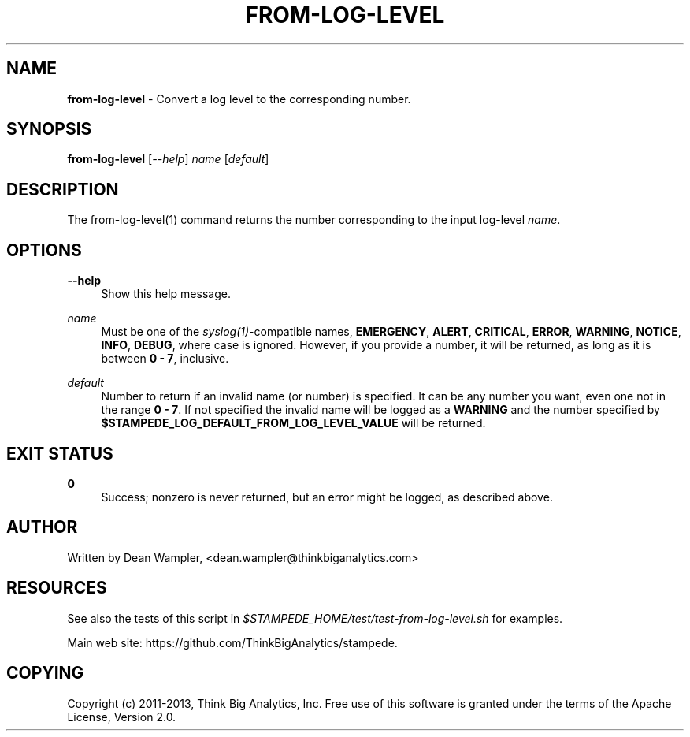 .\"        Title: from-log-level
.\"       Author: Dean Wampler
.\"         Date: 12/22/2012
.\"
.TH "FROM-LOG-LEVEL" "1" "12/22/2012" "" ""
.\" disable hyphenation
.nh
.\" disable justification (adjust text to left margin only)
.ad l
.SH "NAME"
\fBfrom-log-level\fR - Convert a log level to the corresponding number.
.SH "SYNOPSIS"
\fBfrom-log-level\fR [\fI--help\fR] \fIname\fR [\fIdefault\fR]
.sp
.SH "DESCRIPTION"
The from-log-level(1) command returns the number corresponding to the input log-level \fIname\fR.
.sp
.SH "OPTIONS"
.PP
\fB--help\fR
.RS 4
Show this help message.
.RE
.PP
\fIname\fR
.RS 4
Must be one of the \fIsyslog(1)\fR-compatible names, \fBEMERGENCY\fR, \fBALERT\fR, \fBCRITICAL\fR, \fBERROR\fR, \fBWARNING\fR, \fBNOTICE\fR, \fBINFO\fR, \fBDEBUG\fR, where case is ignored. However, if you provide a number, it will be returned, 
as long as it is between \fB0 - 7\fR, inclusive.
.RE
.PP
\fIdefault\fR
.RS 4
Number to return if an invalid name (or number) is specified. It can be any number you want, even one not in the range \fB0 - 7\fR. If not specified the invalid name will be logged as a \fBWARNING\fR and the number specified by \fB$STAMPEDE_LOG_DEFAULT_FROM_LOG_LEVEL_VALUE\fR will be returned.
.sp
.SH "EXIT STATUS"
.PP
\fB0\fR
.RS 4
Success; nonzero is never returned, but an error might be logged, as described above.
.RE
.sp
.SH "AUTHOR"
Written by Dean Wampler, <dean.wampler@thinkbiganalytics.com>
.sp
.SH "RESOURCES"
.sp
See also the tests of this script in \fI$STAMPEDE_HOME/test/test-from-log-level.sh\fR for examples.
.sp
Main web site: https://github.com/ThinkBigAnalytics/stampede.
.sp
.SH "COPYING"
Copyright (c) 2011\-2013, Think Big Analytics, Inc. Free use of this software is granted under the terms of the Apache License, Version 2.0.
.sp

